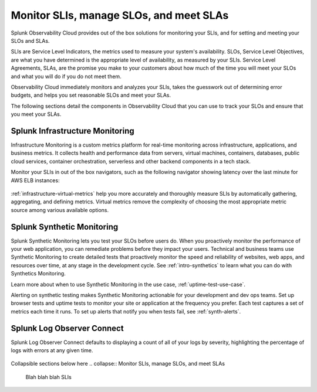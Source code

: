 .. _core2o11y-slis:

*********************************************************************************
Monitor SLIs, manage SLOs, and meet SLAs
*********************************************************************************

.. meta::
   :description: SLIs, SLOs, and SLAs in Observability Cloud

Splunk Observability Cloud provides out of the box solutions for monitoring your SLIs, and for setting and meeting your SLOs and SLAs. 

SLIs are Service Level Indicators, the metrics used to measure your system's availability. SLOs, Service Level Objectives, are what you have determined is the appropriate level of availability, as measured by your SLIs. Service Level Agreements, SLAs, are the promise you make to your customers about how much of the time you will meet your SLOs and what you will do if you do not meet them.

Observability Cloud immediately monitors and analyzes your SLIs, takes the guesswork out of determining error budgets, and helps you set reasonable SLOs and meet your SLAs. 

The following sections detail the components in Observability Cloud that you can use to track your SLOs and ensure that you meet your SLAs.

.. collapse:: Splunk APM

   Splunk APM automatically generates a service map displaying all of your instrumented and inferred services, the dependencies among them, and SLIs for each when you click into a service. See :ref:`apm-service-map`. The service map shows SLIs for your services, including error rate, root error rate, and latency of the service you select. The right panel also shows services by error rate, top error sources, and services by latency.

  .. image:: /_images/get-started/core2o11y-apm-pt1.png
    :width: 100%
    :alt: This animated GIF shows hover and click actions on a chart to display metric time series, a data table, and full chart data

   Defining and managing SLOs for services with dependencies, some of which have their own SLOs, is tricky. A dynamically generated service map showing all integrated services, critical SLIs, and dependencies helps you with critical decisions, such as whether to combine SLOs for multiple dependencies.

   :ref:`built-in-dashboards` in Splunk APM are automatically populated with SLIs for all integrated services. See :ref:`dashboards` for a list of types of dashboards and how you can create, customize, import, export, clone, and share them. See :ref:`apm-dashboards` to learn how to track performance, troubleshoot from the dashboard, and finally create a detector so that you can alert on a dashboard or chart in the future. For a use case on managing SLOs using APM, see :ref:`custom-metricset`.


Splunk Infrastructure Monitoring
---------------------------------------------------------------------------------
Infrastructure Monitoring is a custom metrics platform for real-time monitoring across infrastructure, applications, and business metrics. It collects health and performance data from servers, virtual machines, containers, databases, public cloud services, container orchestration, serverless and other backend components in a tech stack. 

Monitor your SLIs in out of the box navigators, such as the following navigator showing latency over the last minute for AWS ELB instances:

  .. image:: /_images/infrastructure/elb-navigator-chart.gif
    :width: 100%
    :alt: This animated GIF shows hover and click actions on a chart to display metric time series, a data table, and full chart data.

:ref:`infrastructure-virtual-metrics` help you more accurately and thoroughly measure SLIs by automatically gathering, aggregating, and defining metrics. Virtual metrics remove the complexity of choosing the most appropriate metric source among various available options.

Splunk Synthetic Monitoring
---------------------------------------------------------------------------------
Splunk Synthetic Monitoring lets you test your SLOs before users do. When you proactively monitor the performance of your web application, you can remediate problems before they impact your users. Technical and business teams use Synthetic Monitoring to create detailed tests that proactively monitor the speed and reliability of websites, web apps, and resources over time, at any stage in the development cycle.  See :ref:`intro-synthetics` to learn what you can do with Synthetics Monitoring. 

Learn more about when to use Synthetic Monitoring in the use case, :ref:`uptime-test-use-case`. 

Alerting on synthetic testing makes Synthetic Monitoring actionable for your development and dev ops teams. Set up browser tests and uptime tests to monitor your site or application at the frequency you prefer. Each test captures a set of metrics each time it runs. To set up alerts that notify you when tests fail, see :ref:`synth-alerts`.

Splunk Log Observer Connect
---------------------------------------------------------------------------------
Splunk Log Observer Connect defaults to displaying a count of all of your logs by severity, highlighting the percentage of logs with errors at any given time.

  .. image:: /_images/get-started/LOsample-core.png 
    :width: 100%
    :alt: This image shows Log Observer Connect with a timeline displaying a count of logs by severity.






Collapsible sections below here 
.. collapse:: Monitor SLIs, manage SLOs, and meet SLAs

    Blah blah blah SLIs


.. collapse:: Respond to incidents and write postmortems

    Blah blah blah incident response


.. collapse:: Reduce toil: Automated solutions for interacting with the infrastructure

    Blah blah blah toil reduction


.. collapse:: Collaborate on reliability across teams

    Blah blah blah collaboration across teams